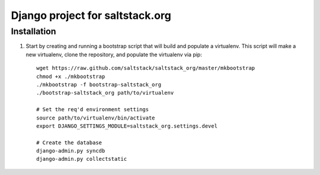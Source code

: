 ================================
Django project for saltstack.org
================================

Installation
============

1.  Start by creating and running a bootstrap script that will build and
    populate a virtualenv. This script will make a new virtualenv, clone the
    repository, and populate the virtualenv via pip::

        wget https://raw.github.com/saltstack/saltstack_org/master/mkbootstrap
        chmod +x ./mkbootstrap
        ./mkbootstrap -f bootstrap-saltstack_org
        ./bootstrap-saltstack_org path/to/virtualenv

        # Set the req'd environment settings
        source path/to/virtualenv/bin/activate
        export DJANGO_SETTINGS_MODULE=saltstack_org.settings.devel

        # Create the database
        django-admin.py syncdb
        django-admin.py collectstatic
